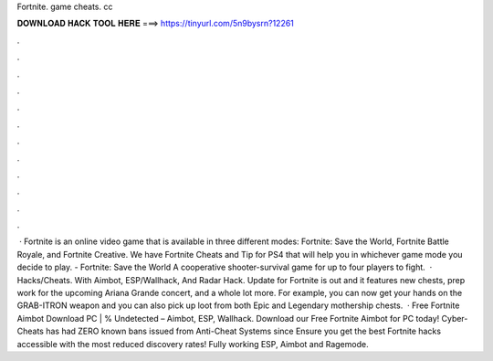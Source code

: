 Fortnite. game cheats. cc

𝐃𝐎𝐖𝐍𝐋𝐎𝐀𝐃 𝐇𝐀𝐂𝐊 𝐓𝐎𝐎𝐋 𝐇𝐄𝐑𝐄 ===> https://tinyurl.com/5n9bysrn?12261

.

.

.

.

.

.

.

.

.

.

.

.

 · Fortnite is an online video game that is available in three different modes: Fortnite: Save the World, Fortnite Battle Royale, and Fortnite Creative. We have Fortnite Cheats and Tip for PS4 that will help you in whichever game mode you decide to play. - Fortnite: Save the World A cooperative shooter-survival game for up to four players to fight.  · Hacks/Cheats. With Aimbot, ESP/Wallhack, And Radar Hack. Update for Fortnite is out and it features new chests, prep work for the upcoming Ariana Grande concert, and a whole lot more. For example, you can now get your hands on the GRAB-ITRON weapon and you can also pick up loot from both Epic and Legendary mothership chests.  · Free Fortnite Aimbot Download PC | % Undetected – Aimbot, ESP, Wallhack. Download our Free Fortnite Aimbot for PC today! Cyber-Cheats has had ZERO known bans issued from Anti-Cheat Systems since Ensure you get the best Fortnite hacks accessible with the most reduced discovery rates! Fully working ESP, Aimbot and Ragemode.
